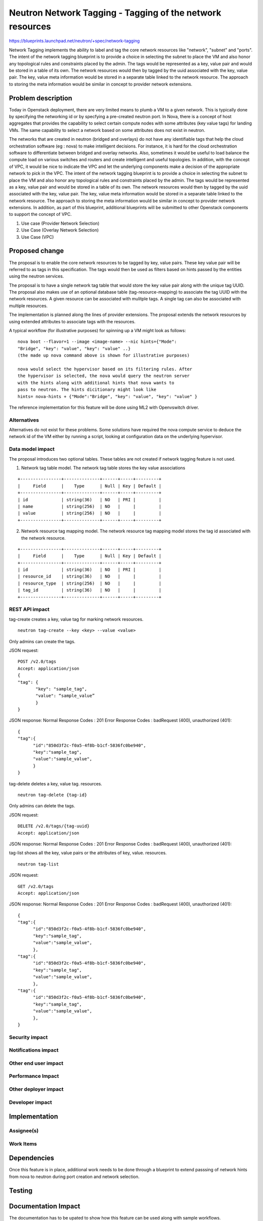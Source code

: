 ..
 This work is licensed under a Creative Commons Attribution 3.0 Unported
 License.

 http://creativecommons.org/licenses/by/3.0/legalcode

==========================================================
Neutron Network Tagging - Tagging of the network resources
==========================================================

https://blueprints.launchpad.net/neutron/+spec/network-tagging

Network Tagging implements the ability to label and tag the core
network resources like "network", "subnet" and "ports". The intent of
the network tagging blueprint is to provide a choice in selecting the
subnet to place the VM and also honor any topological rules and
constraints placed by the admin.  The tags would be represented as a
key, value pair and would be stored in a table of its own. The network
resources would then by tagged by the uuid associated with the key,
value pair. The key, value meta information would be stored in a
separate table linked to the network resource. The approach to storing
the meta information would be similar in concept to provider network
extensions.

Problem description
===================

Today in Openstack deployment, there are very limited means to plumb a
VM to a given network. This is typically done by specifying the
networking id or by specfying a pre-created neutron port. In Nova,
there is a concept of host aggregates that provides the capability to
select certain compute nodes with some attributes (key value tags) for
landing VMs. The same capability to select a network based on some
attributes does not exist in neutron.

The networks that are created in neutron (bridged and overlays) do not
have any identifiable tags that help the cloud orchestration software
(eg : nova) to make intelligent decisions. For instance, it is hard
for the cloud orchestration software to differentiate between bridged
and overlay networks. Also, sometimes it would be useful to load
balance the compute load on various switches and routers and create
intelligent and useful topologies. In addition, with the concept of
VPC, it would be nice to indicate the VPC and let the underlying
components make a decision of the appropriate network to pick in the
VPC.  The intent of the network tagging blueprint is to provide a
choice in selecting the subnet to place the VM and also honor any
topological rules and constraints placed by the admin.  The tags would
be represented as a key, value pair and would be stored in a table of
its own. The network resources would then by tagged by the uuid
associated with the key, value pair. The key, value meta information
would be stored in a separate table linked to the network
resource. The approach to storing the meta information would be
similar in concept to provider network extensions.  In addition, as
part of this blueprint, additional blueprints will be submitted to
other Openstack components to support the concept of VPC.


1. Use case (Provider Network Selection)

2. Use Case (Overlay Network Selection)

3. Use Case (VPC) 


Proposed change
===============

The proposal is to enable the core network resources to be tagged by
key, value pairs. These key value pair will be referred to as tags in
this specification. The tags would then be used as filters  based on
hints passed by the entities using the neutron services. 

The proposal is to have a single network tag table that would store
the key value pair along with the unique tag UUID. The proposal also
makes use of an optional database table (tag-resource-mapping) to
associate the tag UUID with the network resources. A given resource
can be associated with mulitple tags. A single tag can also be
associated with multiple resources. 

The implementation is planned along the lines of provider
extensions. The proposal extends the network resources by using
extended attributes to associate tags with the resources.

A typical workflow (for illustrative purposes) for spinning up a VM
might look as follows::
  
  nova boot --flavor=1 --image <image-name> --nic hints={"Mode":
  "Bridge", "key": "value", "key": "value" ..}
  (the made up nova command above is shown for illustrative purposes)

  nova would select the hypervisor based on its filtering rules. After
  the hypervisor is selected, the nova would query the neutron server
  with the hints along with additional hints that nova wants to
  pass to neutron. The hints dicitionary might look like
  hints= nova-hints + {"Mode":"Bridge", "key": "value", "key": "value" }

The reference implementation for this feature will be done using ML2
with Openvswitch driver.


Alternatives 
------------

Alternatives do not exist for these problems. Some solutions have
required the nova compute service to deduce the network id of the VM
either by running a script, looking at configuration data on the
underlying hypervisor.

Data model impact
-----------------

The proposal introduces two optional tables. These tables are not
created if network tagging feature is not used. 

1. Network tag table model.
   The network tag table stores the key value associations

::

    +----------------+--------------+------+-----+---------+
    |     Field      |    Type      | Null | Key | Default |
    +----------------+--------------+------+-----+---------+
    | id             | string(36)   | NO   | PRI |         |
    | name           | string(256)  | NO   |     |         |
    | value          | string(256)  | NO   |     |         |
    +----------------+--------------+------+-----+---------+

2. Network resource tag mapping model.
   The network resource tag mapping model stores the tag id associated
   with the network resource.

::

    +----------------+--------------+------+-----+---------+
    |     Field      |    Type      | Null | Key | Default |
    +----------------+--------------+------+-----+---------+
    | id             | string(36)   | NO   | PRI |         |
    | resource_id    | string(36)   | NO   |     |         |
    | resource_type  | string(256)  | NO   |     |         |
    | tag_id         | string(36)   | NO   |     |         |
    +----------------+--------------+------+-----+---------+


REST API impact
---------------

tag-create creates a key, value tag for marking network
resources. ::

    neutron tag-create --key <key> --value <value>

Only admins can create the tags.

JSON request::

    POST /v2.0/tags
    Accept: application/json
    {
    "tag": {
	   "key": "sample_tag",
	   "value": “sample_value”
    	   }
    }

JSON response:
Normal Response Codes : 201
Error Response Codes : badRequest (400), unauthorized (401)::

    {
    "tag":{
	  "id":"850d3f2c-f0a5-4f8b-b1cf-5836fc0be940",
	  "key":"sample_tag",
	  "value":"sample_value",
       	  }
    }

tag-delete deletes a key, value tag. 
resources. ::

    neutron tag-delete {tag-id}

Only admins can delete the tags.

JSON request::

    DELETE /v2.0/tags/{tag-uuid}
    Accept: application/json

JSON response:
Normal Response Codes : 201
Error Response Codes : badRequest (400), unauthorized (401)::

tag-list shows all the key, value pairs or the attributes of key, value.
resources. ::

    neutron tag-list

JSON request::

    GET /v2.0/tags
    Accept: application/json

JSON response:
Normal Response Codes : 201
Error Response Codes : badRequest (400), unauthorized (401)::

    {
    "tag":{
	  "id":"850d3f2c-f0a5-4f8b-b1cf-5836fc0be940",
	  "key":"sample_tag",
	  "value":"sample_value",
       	  }, 
    "tag":{
	  "id":"850d3f2c-f0a5-4f8b-b1cf-5836fc0be940",
	  "key":"sample_tag",
	  "value":"sample_value",
       	  }, 
    "tag":{
	  "id":"850d3f2c-f0a5-4f8b-b1cf-5836fc0be940",
	  "key":"sample_tag",
	  "value":"sample_value",
       	  }, 
    }


 

Security impact
---------------


Notifications impact
--------------------


Other end user impact
---------------------


Performance Impact
------------------


Other deployer impact
---------------------


Developer impact
----------------


Implementation
==============

Assignee(s)
-----------


Work Items
----------


Dependencies
============

Once this feature is in place, additional work needs to be done
through a blueprint to extend passsing of network hints from nova to
neutron during port creation and network selection.  


Testing
=======


Documentation Impact
====================

The documentation has to be upated to show how this feature can be
used along with sample workflows. 

References
==========

* https://blueprints.launchpad.net/neutron/+spec/network-tagging
* Another Reference 
